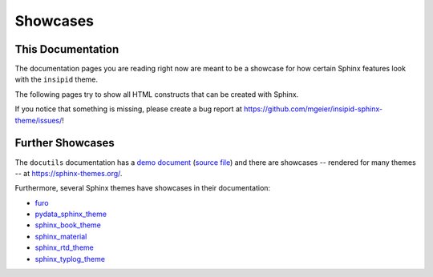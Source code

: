 Showcases
=========

This Documentation
------------------

The documentation pages you are reading right now
are meant to be a showcase for how
certain Sphinx features look with the ``insipid`` theme.

The following pages try to show all HTML constructs that can be created with
Sphinx.

If you notice that something is missing, please create a bug report at
https://github.com/mgeier/insipid-sphinx-theme/issues/!


Further Showcases
-----------------

The ``docutils`` documentation has a `demo document`__ (`source file`__) and
there are showcases
-- rendered for many themes --
at https://sphinx-themes.org/.

__ https://docutils.sourceforge.io/docs/user/rst/demo.html
__ https://repo.or.cz/docutils.git/blob/master:/docutils/docs/user/rst/demo.txt

Furthermore, several Sphinx themes have showcases in their documentation:

- `furo <https://pradyunsg.me/furo/kitchen-sink/>`__
- `pydata_sphinx_theme
  <https://pydata-sphinx-theme.readthedocs.io/en/latest/examples/>`__
- `sphinx_book_theme
  <https://sphinx-book-theme.readthedocs.io/en/latest/reference/kitchen-sink/>`__
- `sphinx_material
  <https://bashtage.github.io/sphinx-material/specimen.html>`__
- `sphinx_rtd_theme
  <https://sphinx-rtd-theme.readthedocs.io/en/stable/demo/structure.html>`__
- `sphinx_typlog_theme
  <https://sphinx-typlog-theme.readthedocs.io/en/latest/markup.html>`__
